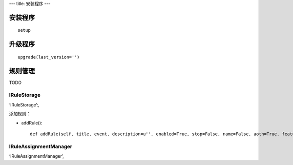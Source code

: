 ---
title: 安装程序
---

安装程序
========================
:: 

  setup


升级程序
=========================
::

  upgrade(last_version='')


规则管理
==================


TODO

IRuleStorage
--------------

‘IRuleStorage’:,

添加规则：

- addRule()::

    def addRule(self, title, event, description=u'', enabled=True, stop=False, name=False, aoth=True, features=[]):




IRuleAssignmentManager
-------------------------


‘IRuleAssignmentManager’,
